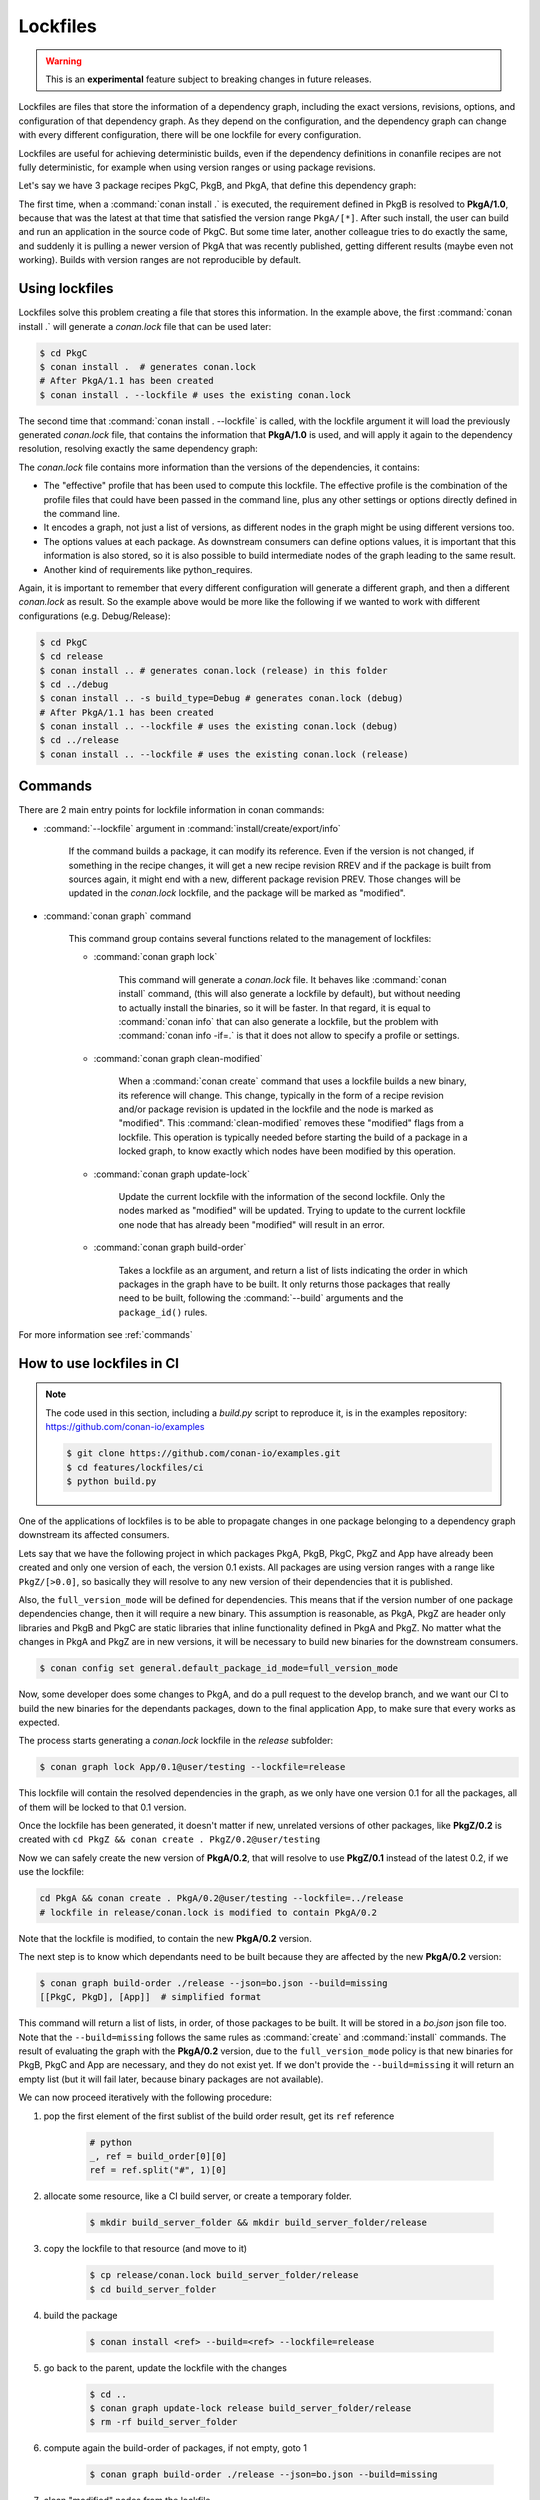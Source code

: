 .. _versioning_lockfiles:

Lockfiles
=========

.. warning::

    This is an **experimental** feature subject to breaking changes in future releases.


Lockfiles are files that store the information of a dependency graph, including the
exact versions, revisions, options, and configuration of that dependency graph. As 
they depend on the configuration, and the dependency graph can change with every 
different configuration, there will be one lockfile for every configuration.

Lockfiles are useful for achieving deterministic builds, even if the dependency 
definitions in conanfile recipes are not fully deterministic, for example when using
version ranges or using package revisions.

Let's say we have 3 package recipes PkgC, PkgB, and PkgA, that define this dependency graph:

.. image:: ../images/conan-graph_not_deterministic.png

The first time, when a :command:`conan install .` is executed, the requirement defined
in PkgB is resolved to **PkgA/1.0**, because that was the latest at that time that
satisfied the version range ``PkgA/[*]``. After such install, the user can build and 
run an application in the source code of PkgC. But some time later, another colleague
tries to do exactly the same, and suddenly it is pulling a newer version of PkgA that
was recently published, getting different results (maybe even not working). Builds with
version ranges are not reproducible by default.

Using lockfiles
---------------
Lockfiles solve this problem creating a file that stores this information. In the example
above, the first :command:`conan install .` will generate a *conan.lock* file that can be
used later:

.. code-block:: bash

    $ cd PkgC
    $ conan install .  # generates conan.lock
    # After PkgA/1.1 has been created
    $ conan install . --lockfile # uses the existing conan.lock

The second time that :command:`conan install . --lockfile` is called, with the lockfile argument
it will load the previously generated *conan.lock* file, that contains the information that
**PkgA/1.0** is used, and will apply it again to the dependency resolution, resolving exactly
the same dependency graph:

.. image:: ../images/conan-graph_locked.png

The *conan.lock* file contains more information than the versions of the dependencies, it contains:

- The "effective" profile that has been used to compute this lockfile. The effective profile is the
  combination of the profile files that could have been passed in the command line, plus any
  other settings or options directly defined in the command line.
- It encodes a graph, not just a list of versions, as different nodes in the graph might be using
  different versions too.
- The options values at each package. As downstream consumers can define options values, it is
  important that this information is also stored, so it is also possible to build intermediate nodes
  of the graph leading to the same result.
- Another kind of requirements like python_requires.

Again, it is important to remember that every different configuration will generate a different
graph, and then a different *conan.lock* as result. So the example above would be more like the
following if we wanted to work with different configurations (e.g. Debug/Release):

.. code-block:: bash

    $ cd PkgC
    $ cd release
    $ conan install .. # generates conan.lock (release) in this folder
    $ cd ../debug
    $ conan install .. -s build_type=Debug # generates conan.lock (debug) 
    # After PkgA/1.1 has been created
    $ conan install .. --lockfile # uses the existing conan.lock (debug)
    $ cd ../release
    $ conan install .. --lockfile # uses the existing conan.lock (release)


Commands
--------

There are 2 main entry points for lockfile information in conan commands:

- :command:`--lockfile` argument in :command:`install/create/export/info`

    If the command builds a package, it can modify its reference. Even if the version is not changed,
    if something in the recipe changes, it will get a new recipe revision RREV and if the package is
    built from sources again, it might end with a new, different package revision PREV. Those changes
    will be updated in the *conan.lock* lockfile, and the package will be marked as "modified".

- :command:`conan graph` command

    This command group contains several functions related to the management of lockfiles:

    - :command:`conan graph lock`

        This command will generate a *conan.lock* file. It behaves like :command:`conan install` command,
        (this will also generate a lockfile by default), but without needing to actually install the
        binaries, so it will be faster. In that regard, it is equal to :command:`conan info` that can also
        generate a lockfile, but the problem with :command:`conan info -if=.` is that it does not allow to 
        specify a profile or settings.

    - :command:`conan graph clean-modified`

        When a :command:`conan create` command that uses a lockfile builds a new binary, its reference
        will change. This change, typically in the form of a recipe revision and/or package revision
        is updated in the lockfile and the node is marked as "modified". This :command:`clean-modified`
        removes these "modified" flags from a lockfile. This operation is typically needed before starting
        the build of a package in a locked graph, to know exactly which nodes have been modified by this
        operation.

    - :command:`conan graph update-lock`

        Update the current lockfile with the information of the second lockfile. Only the nodes marked
        as "modified" will be updated. Trying to update to the current lockfile one node that has already
        been "modified" will result in an error.

    - :command:`conan graph build-order`

        Takes a lockfile as an argument, and return a list of lists indicating the order in which packages
        in the graph have to be built. It only returns those packages that really need to be built,
        following the :command:`--build` arguments and the ``package_id()`` rules.


For more information see :ref:`commands`


How to use lockfiles in CI
--------------------------

.. note::

    The code used in this section, including a *build.py* script to reproduce it, is in the
    examples repository: https://github.com/conan-io/examples

    .. code:: bash

        $ git clone https://github.com/conan-io/examples.git
        $ cd features/lockfiles/ci
        $ python build.py 


One of the applications of lockfiles is to be able to propagate changes in one package
belonging to a dependency graph downstream its affected consumers.

Lets say that we have the following project in which packages PkgA, PkgB, PkgC, PkgZ and App
have already been created and only one version of each, the version 0.1 exists. All packages
are using version ranges with a range like ``PkgZ/[>0.0]``, so basically they will resolve to
any new version of their dependencies that it is published.

Also, the ``full_version_mode`` will be defined for dependencies. This means that if the version
number of one package dependencies change, then it will require a new binary. This assumption
is reasonable, as PkgA, PkgZ are header only libraries and PkgB and PkgC are static libraries
that inline functionality defined in PkgA and PkgZ. No matter what the changes in PkgA and PkgZ
are in new versions, it will be necessary to build new binaries for the downstream consumers.

.. code:: bash

    $ conan config set general.default_package_id_mode=full_version_mode

Now, some developer does some changes to PkgA, and do a pull request to the develop branch,
and we want our CI to build the new binaries for the dependants packages, down to the final
application App, to make sure that every works as expected.

The process starts generating a *conan.lock* lockfile in the *release* subfolder:

.. code-block:: bash

    $ conan graph lock App/0.1@user/testing --lockfile=release

This lockfile will contain the resolved dependencies in the graph, as we only have one version
0.1 for all the packages, all of them will be locked to that 0.1 version.


.. image:: ../images/conan-lockfile_ci_1.png


Once the lockfile has been generated, it doesn't matter if new, unrelated versions of other
packages, like **PkgZ/0.2** is created with ``cd PkgZ && conan create . PkgZ/0.2@user/testing``

Now we can safely create the new version of **PkgA/0.2**, that will resolve to use **PkgZ/0.1**
instead of the latest 0.2, if we use the lockfile:

.. code-block:: bash

    cd PkgA && conan create . PkgA/0.2@user/testing --lockfile=../release
    # lockfile in release/conan.lock is modified to contain PkgA/0.2

Note that the lockfile is modified, to contain the new **PkgA/0.2** version.

The next step is to know which dependants need to be built because they are affected by the new
**PkgA/0.2** version:

.. code-block:: bash

    $ conan graph build-order ./release --json=bo.json --build=missing
    [[PkgC, PkgD], [App]]  # simplified format

This command will return a list of lists, in order, of those packages to be built. It will be
stored in a *bo.json* json file too. Note that the ``--build=missing`` follows the same rules
as :command:`create` and :command:`install` commands. The result of evaluating the graph with
the **PkgA/0.2** version, due to the ``full_version_mode`` policy is that new binaries for
PkgB, PkgC and App are necessary, and they do not exist yet. If we don't provide the ``--build=missing``
it will return an empty list (but it will fail later, because binary packages are not available).

We can now proceed iteratively with the following procedure:


1. pop the first element of the first sublist of the build order result, get its ``ref`` reference

    .. code:: python

        # python
        _, ref = build_order[0][0]
        ref = ref.split("#", 1)[0]

2. allocate some resource, like a CI build server, or create a temporary folder.

    .. code:: bash

        $ mkdir build_server_folder && mkdir build_server_folder/release

3. copy the lockfile to that resource (and move to it)

    .. code:: bash

        $ cp release/conan.lock build_server_folder/release
        $ cd build_server_folder

4. build the package

    .. code:: bash

        $ conan install <ref> --build=<ref> --lockfile=release

5. go back to the parent, update the lockfile with the changes

    .. code:: bash

        $ cd ..
        $ conan graph update-lock release build_server_folder/release
        $ rm -rf build_server_folder

6. compute again the build-order of packages, if not empty, goto 1

    .. code-block:: bash

        $ conan graph build-order ./release --json=bo.json --build=missing

7. clean "modified" nodes from the lockfile

    .. code:: bash

        $ conan graph clean-modified release/


Note that this is a suboptimal approach, in order to explain the functionality, which
is more easy to follow if it is sequential. In reality, the CI can take the first
sublist output of :command:`conan graph build-order` and fire all its packages in parallel,
because they are guaranteed to be independent. Then, as soon as they start finishing and
build servers become available, the :command:`conan graph build-order` can be reevaluated,
and new builds can be launched accordingly, just taking care of not re-launching the same
build again. Note that the result of build-order contains a unique UUID, which is the identifier
of the node in the graph, which could be useful to dissambiguate.

.. image:: ../images/conan-lockfile_ci_2.png

With this later approach, a deterministic build with optimal Continuous Integration process
with optimal utilization of resources and minimizing unnecessary rebuilds is achieved.

Note that this example has been using incremental versions and version ranges.
With package revisions it is also possible to achieve the same flow without bumping the versions and using fixed version dependencies:

- It will not be necessary to change the recipes or even to inject the values in CI.
  Every change in a recipe will produce a new different recipe revision.
- Revisions are also locked in lockfiles.
- As revisions are resolved by default to latest, and the conan cache can only hold
  one revision, it might be necessary to pass ``--update`` argument so the correct revision is updated in the cache.
- It is necessary to define the ``recipe_revision_mode`` or the ``package_revision_mode`` if we want to guarantee that the binaries correctly model the dependencies changes.

For implementing this flow, it might be necessary to share the different ``conan.lock`` lockfiles among different machines, to pass them to build servers. A git repo could be used, but also an Artifactory generic repository could be very convenient for this purpose.

